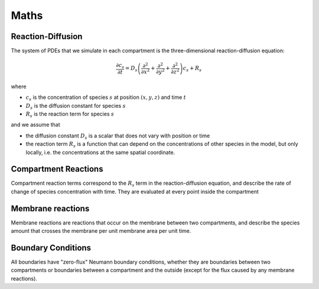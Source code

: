 Maths
=====

Reaction-Diffusion
------------------

The system of PDEs that we simulate in each compartment is the three-dimensional reaction-diffusion equation:

.. math::

   \frac{\partial c_s}{\partial t} = D_s \left( \frac{\partial^2}{\partial x^2} + \frac{\partial^2}{\partial y^2} + \frac{\partial^2}{\partial z^2} \right) c_s + R_s

where

* :math:`c_s` is the concentration of species :math:`s` at position :math:`(x, y, z)` and time :math:`t`
* :math:`D_s` is the diffusion constant for species :math:`s`
* :math:`R_s` is the reaction term for species :math:`s`

and we assume that

* the diffusion constant :math:`D_s` is a scalar that does not vary with position or time
* the reaction term :math:`R_s` is a function that can depend on the concentrations of other species in the model, but only locally, i.e. the concentrations at the same spatial coordinate.

Compartment Reactions
---------------------

Compartment reaction terms correspond to the :math:`R_s` term in the reaction-diffusion equation,
and describe the rate of change of species concentration with time.
They are evaluated at every point inside the compartment

Membrane reactions
------------------

Membrane reactions are reactions that occur on the membrane between two compartments,
and describe the species amount that crosses the membrane per unit membrane area per unit time.

Boundary Conditions
-------------------

All boundaries have "zero-flux" Neumann boundary conditions,
whether they are boundaries between two compartments or boundaries between a compartment and the outside (except for the flux caused by any membrane reactions).
